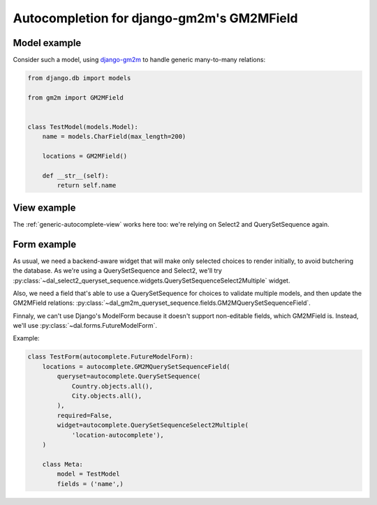 Autocompletion for django-gm2m's GM2MField
~~~~~~~~~~~~~~~~~~~~~~~~~~~~~~~~~~~~~~~~~~

Model example
=============

Consider such a model, using `django-gm2m
<http://django-gm2m.readthedocs.org/en/stable/>`_ to handle generic
many-to-many relations:

.. code-block:: python

    from django.db import models

    from gm2m import GM2MField


    class TestModel(models.Model):
        name = models.CharField(max_length=200)

        locations = GM2MField()

        def __str__(self):
            return self.name

View example
============

The :ref:`generic-autocomplete-view` works here too: we're relying on Select2
and QuerySetSequence again.

Form example
============

As usual, we need a backend-aware widget that will make only selected choices
to render initially, to avoid butchering the database. As we're using a
QuerySetSequence and Select2, we'll try
:py:class:`~dal_select2_queryset_sequence.widgets.QuerySetSequenceSelect2Multiple`
widget.

Also, we need a field that's able to use a QuerySetSequence for choices to
validate multiple models, and then update the GM2MField relations:
:py:class:`~dal_gm2m_queryset_sequence.fields.GM2MQuerySetSequenceField`.

Finnaly, we can't use Django's ModelForm because it doesn't support
non-editable fields, which GM2MField is. Instead, we'll use
:py:class:`~dal.forms.FutureModelForm`.

Example:

.. code-block:: python

    class TestForm(autocomplete.FutureModelForm):
        locations = autocomplete.GM2MQuerySetSequenceField(
            queryset=autocomplete.QuerySetSequence(
                Country.objects.all(),
                City.objects.all(),
            ),
            required=False,
            widget=autocomplete.QuerySetSequenceSelect2Multiple(
                'location-autocomplete'),
        )

        class Meta:
            model = TestModel
            fields = ('name',)

